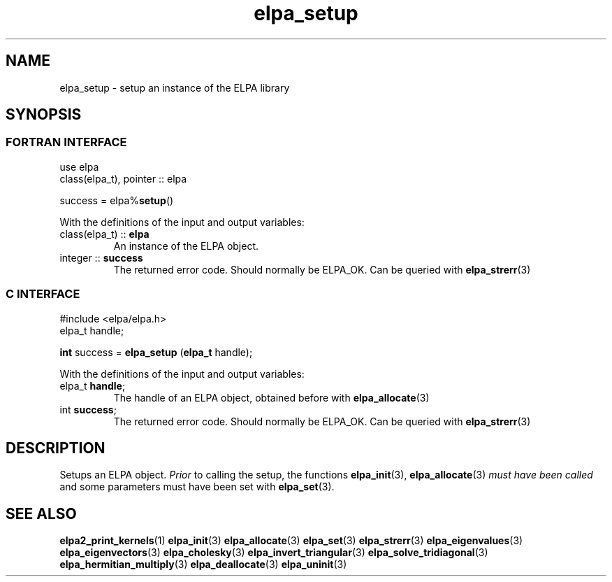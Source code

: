 .TH "elpa_setup" 3 "Wed Aug 9 2023" "ELPA" \" -*- nroff -*-
.ad l
.nh
.SH NAME
elpa_setup \- setup an instance of the ELPA library
.br

.SH SYNOPSIS
.br
.SS FORTRAN INTERFACE
use elpa
.br
class(elpa_t), pointer :: elpa
.br

success = elpa%\fBsetup\fP()
.sp
With the definitions of the input and output variables:

.TP
class(elpa_t) :: \fB elpa\fP
An instance of the ELPA object.
.TP
integer :: \fB success\fP  
The returned error code. Should normally be ELPA_OK. Can be queried with\fB elpa_strerr\fP(3)
.br

.br
.SS C INTERFACE
#include <elpa/elpa.h>
.br
elpa_t handle;

.br
\fBint\fP success =\fB elpa_setup\fP (\fBelpa_t\fP handle);
.sp
With the definitions of the input and output variables:

.TP
elpa_t \fB handle\fP;  
The handle of an ELPA object, obtained before with\fB elpa_allocate\fP(3)
.TP
int \fB success\fP;    
The returned error code. Should normally be ELPA_OK. Can be queried with\fB elpa_strerr\fP(3)

.SH DESCRIPTION
Setups an ELPA object.\fI Prior\fP to calling  the setup, the functions\fB elpa_init\fP(3),\fB elpa_allocate\fP(3)\fI must have been called\fP and some parameters must have been set with\fB elpa_set\fP(3).

.SH SEE ALSO
\fBelpa2_print_kernels\fP(1)\fB elpa_init\fP(3)\fB elpa_allocate\fP(3)\fB elpa_set\fP(3)\fB elpa_strerr\fP(3)\fB elpa_eigenvalues\fP(3)\fB elpa_eigenvectors\fP(3)\fB elpa_cholesky\fP(3)\fB elpa_invert_triangular\fP(3)\fB elpa_solve_tridiagonal\fP(3)\fB elpa_hermitian_multiply\fP(3)\fB elpa_deallocate\fP(3)\fB elpa_uninit\fP(3)
